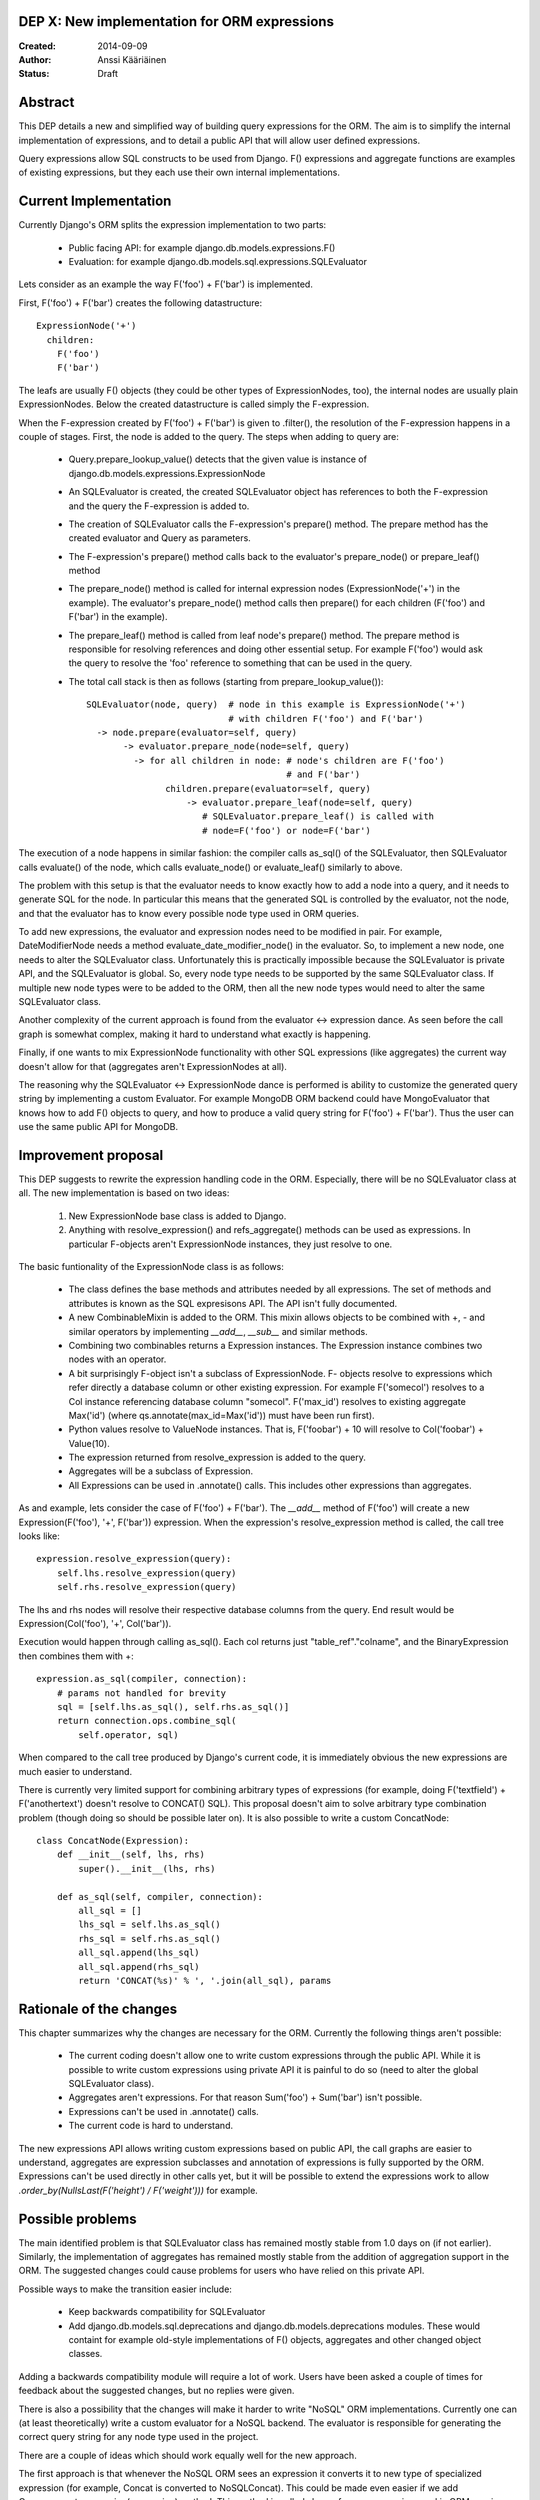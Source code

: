DEP X: New implementation for ORM expressions
=============================================

:Created: 2014-09-09
:Author: Anssi Kääriäinen
:Status: Draft

Abstract
========

This DEP details a new and simplified way of building query expressions for the
ORM. The aim is to simplify the internal implementation of expressions, and to
detail a public API that will allow user defined expressions.

Query expressions allow SQL constructs to be used from Django. F() expressions
and aggregate functions are examples of existing expressions, but they each use
their own internal implementations.

Current Implementation
======================

Currently Django's ORM splits the expression implementation to two parts:

  - Public facing API: for example django.db.models.expressions.F()
  - Evaluation: for example django.db.models.sql.expressions.SQLEvaluator

Lets consider as an example the way F('foo') + F('bar') is implemented.

First, F('foo') + F('bar') creates the following datastructure::

    ExpressionNode('+')
      children:
        F('foo')
        F('bar')

The leafs are usually F() objects (they could be other types of ExpressionNodes,
too), the internal nodes are usually plain ExpressionNodes. Below the created
datastructure is called simply the F-expression.

When the F-expression created by F('foo') + F('bar') is given to .filter(),
the resolution of the F-expression happens in a couple of stages. First, the
node is added to the query. The steps when adding to query are:

  - Query.prepare_lookup_value() detects that the given value is instance of
    django.db.models.expressions.ExpressionNode
  - An SQLEvaluator is created, the created SQLEvaluator object has references
    to both the F-expression and the query the F-expression is added to.
  - The creation of SQLEvaluator calls the F-expression's prepare() method.
    The prepare method has the created evaluator and Query as parameters.
  - The F-expression's prepare() method calls back to the evaluator's
    prepare_node() or prepare_leaf() method
  - The prepare_node() method is called for internal expression nodes
    (ExpressionNode('+') in the example). The evaluator's prepare_node()
    method calls then prepare() for each children (F('foo') and F('bar')
    in the example).
  - The prepare_leaf() method is called from leaf node's prepare() method.
    The prepare method is responsible for resolving references and doing
    other essential setup. For example F('foo') would ask the query to
    resolve the 'foo' reference to something that can be used in the query.
  - The total call stack is then as follows (starting from
    prepare_lookup_value())::

      SQLEvaluator(node, query)  # node in this example is ExpressionNode('+')
                                 # with children F('foo') and F('bar')
        -> node.prepare(evaluator=self, query)
             -> evaluator.prepare_node(node=self, query)
               -> for all children in node: # node's children are F('foo')
                                            # and F('bar')
                     children.prepare(evaluator=self, query)
                         -> evaluator.prepare_leaf(node=self, query)
                            # SQLEvaluator.prepare_leaf() is called with
                            # node=F('foo') or node=F('bar')

The execution of a node happens in similar fashion: the compiler calls as_sql()
of the SQLEvaluator, then SQLEvaluator calls evaluate() of the node, which
calls evaluate_node() or evaluate_leaf() similarly to above.

The problem with this setup is that the evaluator needs to know exactly how to
add a node into a query, and it needs to generate SQL for the node. In
particular this means that the generated SQL is controlled by the evaluator,
not the node, and that the evaluator has to know every possible node type used
in ORM queries.

To add new expressions, the evaluator and expression nodes need to be modified
in pair. For example, DateModifierNode needs a method
evaluate_date_modifier_node() in the evaluator. So, to implement a new node,
one needs to alter the SQLEvaluator class. Unfortunately this is practically
impossible because the SQLEvaluator is private API, and the SQLEvaluator is
global. So, every node type needs to be supported by the same SQLEvaluator
class. If multiple new node types were to be added to the ORM, then all the
new node types would need to alter the same SQLEvaluator class.

Another complexity of the current approach is found from the evaluator <->
expression dance. As seen before the call graph is somewhat complex, making
it hard to understand what exactly is happening.

Finally, if one wants to mix ExpressionNode functionality with other SQL
expressions (like aggregates) the current way doesn't allow for that
(aggregates aren't ExpressionNodes at all).

The reasoning why the SQLEvaluator <-> ExpressionNode dance is performed is
ability to customize the generated query string by implementing a custom
Evaluator. For example MongoDB ORM backend could have MongoEvaluator that
knows how to add F() objects to query, and how to produce a valid query string
for F('foo') + F('bar'). Thus the user can use the same public API for
MongoDB.

Improvement proposal
====================

This DEP suggests to rewrite the expression handling code in the ORM.
Especially, there will be no SQLEvaluator class at all. The new implementation
is based on two ideas:

  1. New ExpressionNode base class is added to Django.
  2. Anything with resolve_expression() and refs_aggregate() methods can be
     used as expressions. In particular F-objects aren't ExpressionNode
     instances, they just resolve to one.

The basic funtionality of the ExpressionNode class is as follows:

  - The class defines the base methods and attributes needed by all
    expressions. The set of methods and attributes is known as the SQL
    expresisons API. The API isn't fully documented.
  - A new CombinableMixin is added to the ORM. This mixin allows objects to
    be combined with +, - and similar operators by implementing `__add__`,
    `__sub__` and similar methods.
  - Combining two combinables returns a Expression instances. The
    Expression instance combines two nodes with an operator.
  - A bit surprisingly F-object isn't a subclass of ExpressionNode. F-
    objects resolve to expressions which refer directly a database column
    or other existing expression. For example F('somecol') resolves to a
    Col instance referencing database column "somecol". F('max_id') resolves
    to existing aggregate Max('id') (where qs.annotate(max_id=Max('id')) must
    have been run first).
  - Python values resolve to ValueNode instances. That is, F('foobar') + 10
    will resolve to Col('foobar') + Value(10).
  - The expression returned from resolve_expression is added to the query.
  - Aggregates will be a subclass of Expression.
  - All Expressions can be used in .annotate() calls. This includes other
    expressions than aggregates.

As and example, lets consider the case of F('foo') + F('bar'). The `__add__`
method of F('foo') will create a new Expression(F('foo'), '+', F('bar'))
expression. When the expression's resolve_expression method is called,
the call tree looks like::

    expression.resolve_expression(query):
        self.lhs.resolve_expression(query)
        self.rhs.resolve_expression(query)

The lhs and rhs nodes will resolve their respective database columns from
the query. End result would be Expression(Col('foo'), '+', Col('bar')).

Execution would happen through calling as_sql(). Each col returns just
"table_ref"."colname", and the BinaryExpression then combines them with +::

    expression.as_sql(compiler, connection):
        # params not handled for brevity
        sql = [self.lhs.as_sql(), self.rhs.as_sql()]
        return connection.ops.combine_sql(
            self.operator, sql)

When compared to the call tree produced by Django's current code, it is
immediately obvious the new expressions are much easier to understand.

There is currently very limited support for combining arbitrary types of
expressions (for example, doing F('textfield') + F('anothertext') doesn't
resolve to CONCAT() SQL). This proposal doesn't aim to solve arbitrary type
combination problem (though doing so should be possible later on). It is also
possible to write a custom ConcatNode::

    class ConcatNode(Expression):
        def __init__(self, lhs, rhs)
            super().__init__(lhs, rhs)

        def as_sql(self, compiler, connection):
            all_sql = []
            lhs_sql = self.lhs.as_sql()
            rhs_sql = self.rhs.as_sql()
            all_sql.append(lhs_sql)
            all_sql.append(rhs_sql)
            return 'CONCAT(%s)' % ', '.join(all_sql), params


Rationale of the changes
========================

This chapter summarizes why the changes are necessary for the ORM. Currently
the following things aren't possible:

  - The current coding doesn't allow one to write custom expressions through
    the public API. While it is possible to write custom expressions using
    private API it is painful to do so (need to alter the global SQLEvaluator
    class).
  - Aggregates aren't expressions. For that reason Sum('foo') + Sum('bar')
    isn't possible.
  - Expressions can't be used in .annotate() calls.
  - The current code is hard to understand.

The new expressions API allows writing custom expressions based on public
API, the call graphs are easier to understand, aggregates are expression
subclasses and annotation of expressions is fully supported by the ORM.
Expressions can't be used directly in other calls yet, but it will be
possible to extend the expressions work to allow
`.order_by(NullsLast(F('height') / F('weight')))` for example.

Possible problems
=================

The main identified problem is that SQLEvaluator class has remained mostly
stable from 1.0 days on (if not earlier). Similarly, the implementation of
aggregates has remained mostly stable from the addition of aggregation support
in the ORM. The suggested changes could cause problems for users who have
relied on this private API.

Possible ways to make the transition easier include:

  - Keep backwards compatibility for SQLEvaluator
  - Add django.db.models.sql.deprecations and django.db.models.deprecations
    modules. These would containt for example old-style implementations of F()
    objects, aggregates and other changed object classes.

Adding a backwards compatibility module will require a lot of work. Users have
been asked a couple of times for feedback about the suggested changes, but no
replies were given.

There is also a possibility that the changes will make it harder to write
"NoSQL" ORM implementations. Currently one can (at least theoretically) write
a custom evaluator for a NoSQL backend. The evaluator is responsible for
generating the correct query string for any node type used in the project.

There are a couple of ideas which should work equally well for the new approach.

The first approach is that whenever the NoSQL ORM sees an expression it
converts it to new type of specialized expression (for example, Concat is
converted to NoSQLConcat). This could be made even easier if we add
Query.convert_expression(expression) method. This method is called always for
any expression used in ORM queries. The default implementation will return
self, but for NoSQL ORM the method could return a converted node. Converting
the node will require knowledge of the internal structure of the node, but
that same problem exists when SQLEvaluator prepares or generates a query
string for given node.

The second approach is similar to the first approach, but instead of
generating different node types, it wraps the node with a generic
NoSQLExpressionWrapper. The NoSQLExpressionWrapper does conversions
between the ORM and the original node implementation.

The third approach is to just use the as_vendor approach for the nodes. This
is the easiest approach to implement, but without trying it is hard to say
if this approach is sufficient.

In any case the first two approaches are sufficient to implement similar
functionality than what SQLEvaluator gives. Of course, existing projects
(django-nonrel for example) will need to be updated.

Implementation
==============

Pull request https://github.com/django/django/pull/2496/ implements all suggested
changes in this DEP.

Copyright
=========

This document has been placed in the public domain per the Creative Commons
CC0 1.0 Universal license (http://creativecommons.org/publicdomain/zero/1.0/deed).
